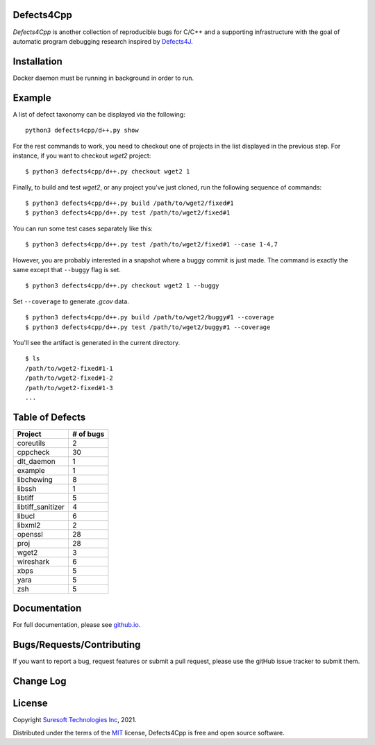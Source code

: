 Defects4Cpp
===========
.. begin abstract

|gitHub-actions-badge| |taxonomy-badge| |docs| |tests-badge| |coverage-badge|

`Defects4Cpp` is another collection of reproducible bugs for C/C++ and a supporting infrastructure with the goal of automatic program debugging research
inspired by `Defects4J`_.

.. _`Defects4J`: https://github.com/rjust/defects4j
.. |github-actions-badge| image:: https://github.com/Suresoft-GLaDOS/defects4cpp/actions/workflows/build.yml/badge.svg
   :alt: Build

.. |taxonomy-badge| image:: https://github.com/Suresoft-GLaDOS/defects4cpp/actions/workflows/taxonomy.yml/badge.svg
   :alt: Taxonomy

.. |docs| image:: https://github.com/Suresoft-GLaDOS/defects4cpp/actions/workflows/deploy-gh-pages.yml/badge.svg
   :alt: Docs

.. |tests-badge| image:: https://suresoft-glados.github.io/defects4cpp/reports/junit/tests-badge.svg?dummy=8484744
   :target: https://suresoft-glados.github.io/defects4cpp/reports/junit/report.html
   :alt: Tests

.. |coverage-badge| image:: https://suresoft-glados.github.io/defects4cpp/reports/coverage/coverage-badge.svg?dummy=8484744
   :target: https://suresoft-glados.github.io/defects4cpp/reports/coverage/index.html
   :alt: Coverage Status

.. end abstract

Installation
============
.. begin installation

Docker daemon must be running in background in order to run.

.. end installation

Example
=======
.. begin example

A list of defect taxonomy can be displayed via the following:

::

    python3 defects4cpp/d++.py show

For the rest commands to work, you need to checkout one of projects in the list displayed in the previous step.
For instance, if you want to checkout `wget2` project:

::

    $ python3 defects4cpp/d++.py checkout wget2 1

Finally, to build and test `wget2`, or any project you've just cloned, run the following sequence of commands:

::

    $ python3 defects4cpp/d++.py build /path/to/wget2/fixed#1
    $ python3 defects4cpp/d++.py test /path/to/wget2/fixed#1

You can run some test cases separately like this:

::

    $ python3 defects4cpp/d++.py test /path/to/wget2/fixed#1 --case 1-4,7

However, you are probably interested in a snapshot where a buggy commit is just made.
The command is exactly the same except that ``--buggy`` flag is set.

::

    $ python3 defects4cpp/d++.py checkout wget2 1 --buggy

Set ``--coverage`` to generate `.gcov` data.

::

    $ python3 defects4cpp/d++.py build /path/to/wget2/buggy#1 --coverage
    $ python3 defects4cpp/d++.py test /path/to/wget2/buggy#1 --coverage

You'll see the artifact is generated in the current directory.

::

    $ ls
    /path/to/wget2-fixed#1-1
    /path/to/wget2-fixed#1-2
    /path/to/wget2-fixed#1-3
    ...


.. end example

Table of Defects
===============
.. list-table:: 
   :header-rows: 1

   * - Project
     - # of bugs
   * - coreutils
     - 2
   * - cppcheck
     - 30
   * - dlt_daemon
     - 1
   * - example
     - 1
   * - libchewing
     - 8
   * - libssh
     - 1
   * - libtiff
     - 5
   * - libtiff_sanitizer
     - 4
   * - libucl
     - 6
   * - libxml2
     - 2
   * - openssl
     - 28
   * - proj
     - 28
   * - wget2
     - 3
   * - wireshark
     - 6
   * - xbps
     - 5
   * - yara
     - 5
   * - zsh
     - 5


Documentation
=============

For full documentation, please see `github.io`_.

.. _`github.io`: https://suresoft-glados.github.io/defects4cpp/

Bugs/Requests/Contributing
==========================
.. begin contribute

If you want to report a bug, request features or submit a pull request,
please use the gitHub issue tracker to submit them.

.. end contribute

Change Log
==========
.. begin changelog

.. end changelog

License
=======
.. begin license

Copyright `Suresoft Technologies Inc`_, 2021.

Distributed under the terms of the `MIT`_ license, Defects4Cpp is free and open source software.

.. _`MIT`: https://github.com/Suresoft-GLaDOS/defects4cpp/blob/main/LICENSE
.. _`Suresoft Technologies Inc`: http://www.suresofttech.com/en/main/index.php

.. end license
